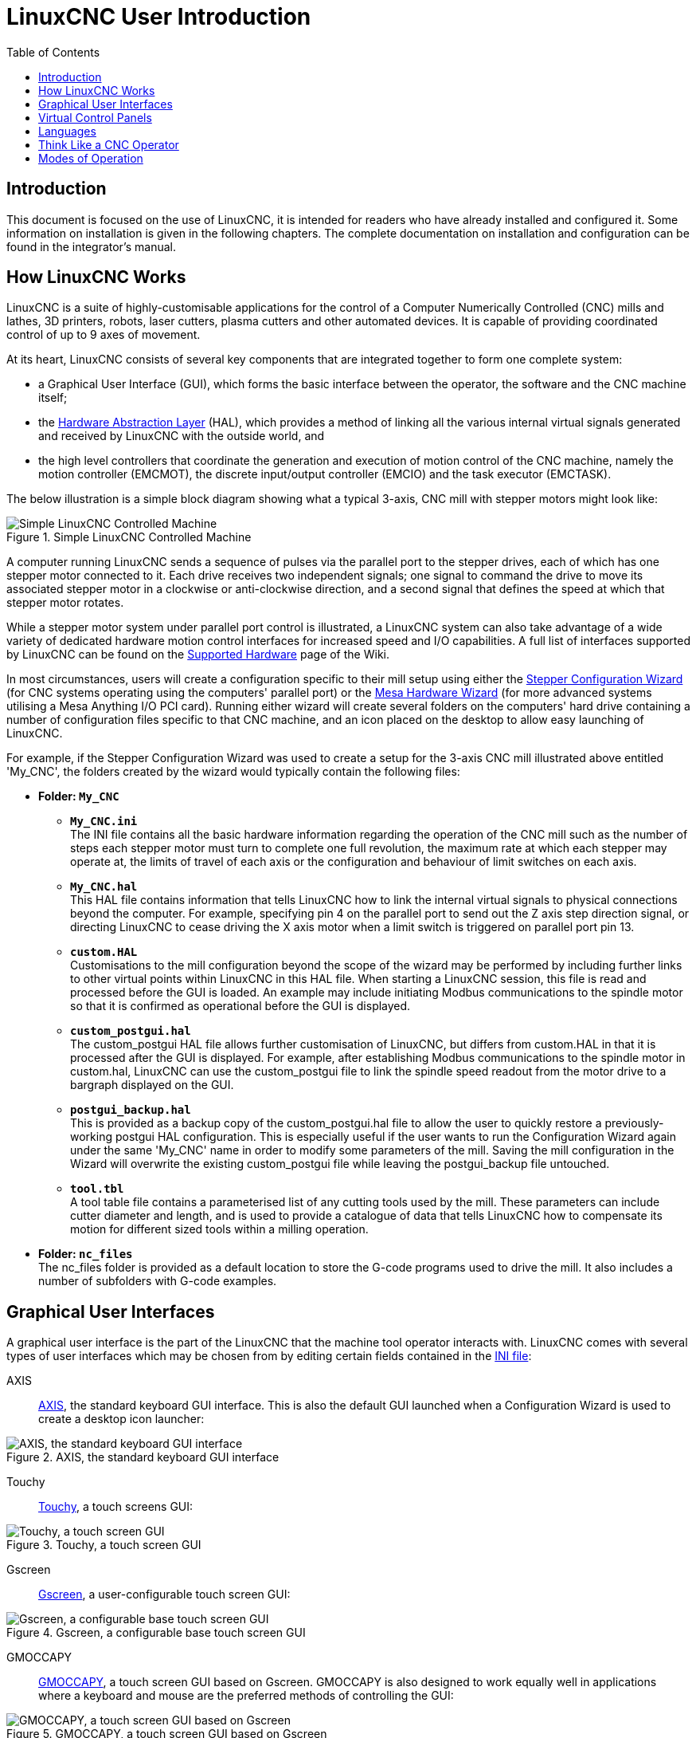 :lang: en
:toc:
:relfileprefix: ../

[[cha:linuxcnc-user-introduction]]
= LinuxCNC User Introduction(((LinuxCNC User Introduction,User Introduction)))

== Introduction

This document is focused on the use of LinuxCNC, it is intended for readers who
have already installed and configured it. Some information on installation is
given in the following chapters.
The complete documentation on installation and configuration can be
found in the integrator's manual.

[[sec:how-linuxcnc-works]]
== How LinuxCNC Works

LinuxCNC is a suite of highly-customisable applications for the control of a Computer Numerically
Controlled (CNC) mills and lathes, 3D printers, robots, laser cutters, plasma cutters and other automated
devices. It is capable of providing coordinated control of up to 9 axes of movement.

At its heart, LinuxCNC consists of several key components that are integrated together to form one
complete system:

* a Graphical User Interface (GUI), which forms the basic interface between the operator, the software
  and the CNC machine itself;
* the <<hal/intro.adoc#cha:hal-introduction,Hardware Abstraction Layer>> (HAL), which provides a method of linking all
  the various internal virtual signals generated and received by LinuxCNC with the outside world, and
* the high level controllers that coordinate the generation and execution of motion control of the CNC
  machine, namely the motion controller (EMCMOT), the discrete input/output controller (EMCIO) and the
  task executor (EMCTASK).

The below illustration is a simple block diagram showing what a typical 3-axis, CNC mill with stepper
motors might look like:

.Simple LinuxCNC Controlled Machine
image::images/whatstep1.png["Simple LinuxCNC Controlled Machine",align="center"]

A computer running LinuxCNC sends a sequence of pulses via the parallel port to the stepper drives, each of
which has one stepper motor connected to it. Each drive receives two independent signals; one signal to
command the drive to move its associated stepper motor in a clockwise or anti-clockwise direction, and a
second signal that defines the speed at which that stepper motor rotates.

While a stepper motor system under parallel port control is illustrated, a LinuxCNC system can also take
advantage of a wide variety of dedicated hardware motion control interfaces for increased speed and I/O
capabilities. A full list of interfaces supported by LinuxCNC can be found on
the http://wiki.linuxcnc.org/cgi-bin/wiki.pl?LinuxCNC_Supported_Hardware[Supported Hardware] page of the
Wiki.

In most circumstances, users will create a configuration specific to their mill setup using either the
<<config/stepconf.adoc#cha:stepconf-wizard,Stepper Configuration Wizard>> (for CNC systems operating using the computers'
parallel port) or the <<config/pncconf.adoc#cha:pncconf-wizard,Mesa Hardware Wizard>> (for more advanced systems utilising a
Mesa Anything I/O PCI card). Running either wizard will create several folders on the computers' hard drive
containing a number of configuration files specific to that CNC machine, and an icon placed on the desktop
to allow easy launching of LinuxCNC.

For example, if the Stepper Configuration Wizard was used to create a setup for the 3-axis CNC mill
illustrated above entitled 'My_CNC', the folders created by the wizard would typically contain the
following files:

* *Folder: `My_CNC`*
** *`My_CNC.ini`* +
   The INI file contains all the basic hardware information regarding the operation of the CNC mill such
   as the number of steps each stepper motor must turn to complete one full revolution, the maximum rate at
   which each stepper may operate at, the limits of travel of each axis or the configuration and behaviour of
   limit switches on each axis.
** *`My_CNC.hal`* +
   This HAL file contains information that tells LinuxCNC how to link the internal virtual signals to
   physical connections beyond the computer. For example, specifying pin 4 on the parallel port to send out
   the Z axis step direction signal, or directing LinuxCNC to cease driving the X axis motor when a limit
   switch is triggered on parallel port pin 13.
** *`custom.HAL`* +
   Customisations to the mill configuration beyond the scope of the wizard may be performed by including
   further links to other virtual points within LinuxCNC in this HAL file. When starting a LinuxCNC session,
   this file is read and processed before the GUI is loaded. An example may include initiating Modbus
   communications to the spindle motor so that it is confirmed as operational before the GUI is displayed.
** *`custom_postgui.hal`* +
   The custom_postgui HAL file allows further customisation of LinuxCNC, but differs from custom.HAL in
   that it is processed after the GUI is displayed. For example, after establishing Modbus communications to
   the spindle motor in custom.hal, LinuxCNC can use the custom_postgui file to link the spindle speed readout
   from the motor drive to a bargraph displayed on the GUI.
** *`postgui_backup.hal`* +
   This is provided as a backup copy of the custom_postgui.hal file to allow the user to quickly restore a
   previously-working postgui HAL configuration. This is especially useful if the user wants to run the
   Configuration Wizard again under the same 'My_CNC' name in order to modify some parameters of the mill.
   Saving the mill configuration in the Wizard will overwrite the existing custom_postgui file while leaving
   the postgui_backup file untouched.
** *`tool.tbl`* +
   A tool table file contains a parameterised list of any cutting tools used by the mill. These parameters
   can include cutter diameter and length, and is used to provide a catalogue of data that tells LinuxCNC how
   to compensate its motion for different sized tools within a milling operation.
* *Folder: `nc_files`* +
  The nc_files folder is provided as a default location to store the G-code programs used to drive the
  mill. It also includes a number of subfolders with G-code examples.

[[sec:graphical-user-interfaces]]
== Graphical User Interfaces(((Graphical User Interfaces)))

A graphical user interface is the part of the LinuxCNC that the machine tool operator interacts with.
LinuxCNC comes with several types of user interfaces which may be chosen from by editing
certain fields contained in the <<config/ini-config.adoc#cha:ini-configuration,INI file>>:

AXIS:: <<gui/axis.adoc#cha:axis-gui,AXIS>>, the standard keyboard GUI interface. This is also the default GUI launched when a
  Configuration Wizard is used to create a desktop icon launcher:

[[fig:axis-graphical-interface]]
.AXIS, the standard keyboard GUI interface
image::../gui/images/axis.png["AXIS, the standard keyboard GUI interface",align="center"]

Touchy:: <<gui/touchy.adoc#cha:touchy-gui,Touchy>>, a touch screens GUI:

[[fig:touchy-graphical-interface]]
.Touchy, a touch screen GUI
image::../gui/images/touchy.png["Touchy, a touch screen GUI",align="center"]

Gscreen:: <<gui/gscreen.adoc#cha:gscreen,Gscreen>>, a user-configurable touch screen GUI:

[[fig:gscreen-graphical-interface]]
.Gscreen, a configurable base touch screen GUI
image::../gui/images/gscreen-mill.png["Gscreen, a configurable base touch screen GUI",align="center"]

GMOCCAPY:: <<gui/gmoccapy.adoc#cha:gmoccapy,GMOCCAPY>>, a touch screen GUI based on Gscreen. GMOCCAPY is also designed to work equally
  well in applications where a keyboard and mouse are the preferred methods of controlling the GUI:

[[fig:gmoccapy-graphical-interface]]
.GMOCCAPY, a touch screen GUI based on Gscreen
image::../gui/images/gmoccapy_3_axis.png["GMOCCAPY, a touch screen GUI based on Gscreen",align="center"]

NGCGUI:: <<gui/ngcgui.adoc#cha:ngcgui,NGCGUI>>, a subroutine GUI that provides wizard-style programming of G code. NGCGUI may be
  run as a standalone program or embedded into another GUI as a series of tabs. The following screen shot
  shows NGCGUI embedded into Axis:

[[fig:ngcgui-graphical-interface-into-axis]]
.NGCGUI, a graphical interface integrated into AXIS
image::../gui/images/ngcgui.png["NGCGUI, a graphical interface integrated into AXIS",align="center"]

TkLinuxCNC:: <<gui/tklinuxcnc.adoc#sec:tklinuxcnc-intro,TkLinuxCNC>>, another interface based on Tcl/Tk.
  Once the most popular interface after AXIS.

[[fig:tklinuxcnc-gui]]
.TkLinuxCNC graphical interface
image::images/tklinuxcnc_fr.png["TkLinuxCNC graphical interface",align="center"]

Xemc:: an X-Window program

halui:: A HAL based user interface allowing to control LinuxCNC using
  buttons and switches

linuxcncrsh:: A telnet based user interface allowing to send commands
  from remote computers.

== Virtual Control Panels

As mentioned above, many of LinuxCNC's GUIs may be customized by the user. This may be done to add
indicators, readouts, switches or sliders to the basic appearance of one of the GUIs for increased
flexibility or functionality. Two styles of Virtual Control Panel are offered in LinuxCNC:

PyVCP:: <<gui/pyvcp.adoc#cha:pyvcp,'PyVCP'>>, a Python-based virtual control panel that can be added to the Axis GUI. PyVCP only
  utilises virtual signals contained within the Hardware Abstraction Layer, such as the spindle-at-speed
  indicator or the Emergency Stop output signal, and has a simple no-frills appearance. This makes it an
  excellent choice if the user wants to add a Virtual Control Panel with minimal fuss.

.PyVCP Example Embedded Into AXIS GUI
image::../gui/images/axis-pyvcp.png["PyVCP embedded into Axis",align="center"]

GladeVCP:: <<gui/gladevcp.adoc#cha:glade-vcp,'GladeVCP'>>, a Glade-based virtual control panel that can be added to the Axis or Touchy
  GUIs. GladeVCP has the advantage over PyVCP in that it is not limited to the display or control of HAL
  virtual signals, but can include other external interfaces outside LinuxCNC such as window or network
  events. GladeVCP is also more flexible in how it may be configured to appear on the GUI:

.GladeVCP Example Embedded Into AXIS GUI
image::../gui/images/axis-gladevcp.png["GladeVCP embedded into Axis",align="center"]

== Languages

LinuxCNC uses translation files to translate LinuxCNC User Interfaces into many languages including French,
German, Italian, Finnish, Russian, Romanian, Portuguese and Chinese.  Assuming a translation has been
created, LinuxCNC will automatically use whatever native language you log in with when starting the Linux
operating system. If your language has not been translated, contact a developer on the IRC, the mailing
list or the User Forum for assistance.

[[sec:thinking-operator]]
== Think Like a CNC Operator

This manual does not pretend to teach you how to use a lathe or a milling
machine. Becoming an experienced operator takes a lot of time and requires
a lot of work. An author once said, _We learn by experience, if one possesses it all_.
Broken tools, vices attacked and the scars are evidence of the lessons
learned. A beautiful finish, tight tolerances and caution during the work
are evidence of lessons learned. No machine nor program can replace
human experience.

Now that you start working with the LinuxCNC software, you have to put
yourself in the shoes of an operator. You must be in the role of someone
in charge of a machine. It's a machine that will wait for your commands
and then execute the orders that you will give it. In these pages, we
will give the explanations which will help you to become a good CNC
operator with LinuxCNC.

[[sec:modes-of-operations]]
== Modes of Operation

When LinuxCNC is running, there are three different major modes used for inputting commands. These are
Manual, Auto, and Manual Data Input (MDI). Changing from one mode to another makes a big difference in the
way that the LinuxCNC control behaves. There are specific things that can be done in one mode that cannot
be done in another. An operator can home an axis in manual mode but not in auto or MDI modes. An operator
can cause the machine to execute a whole file full of G-codes in the auto mode but not in manual or MDI.

In manual mode, each command is entered separately. In human terms a manual command might be "turn on
coolant" or "jog X at 25 inches per minute". These are roughly equivalent to flipping a switch or turning the
hand wheel for an axis. These commands are normally handled on one of the graphical interfaces by pressing
a button with the mouse or holding down a key on the keyboard. In auto mode, a similar button or key press
might be used to load or start the running of a whole program of G-code that is stored in a file. In the
MDI mode the operator might type in a block of code and tell the machine to execute it by pressing the
<return> or <enter> key on the keyboard.

Some motion control commands are available concurrently and will cause the same changes in motion in all
modes. These include Abort, Emergency Stop, and Feed Rate Override. Commands like these should be self
explanatory.

The AXIS user interface hides some of the distinctions between Auto and the other modes by making
Auto-commands available at most times. It also blurs the distinction between Manual and MDI because some
Manual commands like Touch Off are actually implemented by sending MDI commands. It does this by
automatically changing to the mode that is needed for the action the user has requested.

// vim: set syntax=asciidoc:
